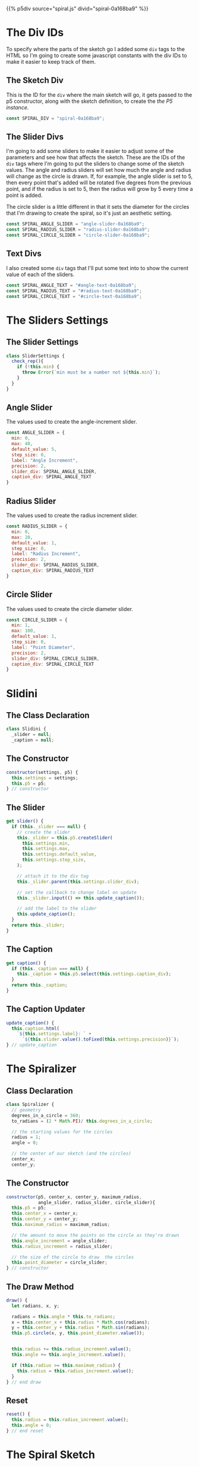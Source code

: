 #+BEGIN_COMMENT
.. title: Generative Art: Spiral
.. slug: generative-art-spiral
.. date: 2023-06-17 16:38:42 UTC-07:00
.. tags: p5.js,generative art
.. category: Generative Art
.. link: 
.. description: Drawing a spiral with p5.js.
.. type: text
.. status: 
.. updated: 
.. template: p5.tmpl
#+END_COMMENT
#+OPTIONS: ^:{}
#+TOC: headlines 2

{{% p5div source="spiral.js" divid="spiral-0a168ba9" %}}

#+begin_export html
<div id="angle-text-0a168ba9"></div>
<div id="angle-slider-0a168ba9"></div>

<div id="radius-text-0a168ba9"></div>
<div id="radius-slider-0a168ba9"></div>

<div id="circle-text-0a168ba9"></div>
<div id="circle-slider-0a168ba9"></div>
#+end_export

#+begin_src js :tangle ../files/posts/generative-art-spiral/spiral.js :exports none
<<spiral-divs>>

<<sketch-div>>

<<slider-divs>>

<<text-divs>>

<<slider-settings-class>>
  
<<angle-slider-values>>

<<radius-slider-values>>

<<circle-slider-values>>

<<the-spiralizer>>

  <<spiralizer-constructor>>

  <<spiralizer-draw>>

  <<spiralizer-reset>>

} // spiralizer

<<slidini>>

  <<slidini-constructor>>

  <<slidini-get-slider>>

  <<slidini-get-caption>>

  <<slidini-update-caption>>
} // slidini

<<spiral-sketch>>

  <<spiral-sketch-setup>>

  <<spiral-sketch-setup-sliders>>

  <<spiral-sketch-setup-spiralizer>>

  <<spiral-sketch-draw>>

  <<spiral-sketch-double-clicked>>
} // spiral_sketch

<<p5-instance>>
#+end_src

* The Div IDs
To specify where the parts of the sketch go I added some ~div~ tags to the HTML so I'm going to create some javascript constants with the div IDs to make it easier to keep track of them.

** The Sketch Div

This is the ID for the ~div~ where the main sketch will go, it gets passed to the p5 constructor, along with the sketch definition, to create the [[*The P5 Instance][the P5 instance]].

#+begin_src js :noweb-ref sketch-div
const SPIRAL_DIV = "spiral-0a168ba9";
#+end_src

** The Slider Divs
I'm going to add some sliders to make it easier to adjust some of the parameters and see how that affects the sketch. These are the IDs of the ~div~ tags where I'm going to put the sliders to change some of the sketch values. The angle and radius sliders will set how much the angle and radius will change as the circle is drawn. If, for example, the angle slider is set to 5, then every point that's added will be rotated five degrees from the previous point, and if the radius is set to 5, then the radius will grow by 5 every time a point is added.

The circle slider is a little different in that it sets the diameter for the circles that I'm drawing to create the spiral, so it's just an aesthetic setting.

#+begin_src js :noweb-ref slider-divs
const SPIRAL_ANGLE_SLIDER = "angle-slider-0a168ba9";
const SPIRAL_RADIUS_SLIDER = "radius-slider-0a168ba9";
const SPIRAL_CIRCLE_SLIDER = "circle-slider-0a168ba9";
#+end_src

** Text Divs

I also created some ~div~ tags that I'll put some text into to show the current value of each of the sliders.

#+begin_src js :noweb-ref text-divs
const SPIRAL_ANGLE_TEXT = "#angle-text-0a168ba9";
const SPIRAL_RADIUS_TEXT = "#radius-text-0a168ba9";
const SPIRAL_CIRCLE_TEXT = "#circle-text-0a168ba9";
#+end_src

* The Sliders Settings
** The Slider Settings
#+begin_src js :noweb-ref slider-settings-class
class SliderSettings {
  check_rep(){
    if (!this.min) {
      throw Error(`min must be a number not ${this.min}`);
    }
  }
}
#+end_src
** Angle Slider

The values used to create the angle-increment slider.

#+begin_src js :noweb-ref angle-slider-values
const ANGLE_SLIDER = {
  min: 0,
  max: 40,
  default_value: 5,
  step_size: 0,
  label: "Angle Increment",
  precision: 2,
  slider_div: SPIRAL_ANGLE_SLIDER,
  caption_div: SPIRAL_ANGLE_TEXT
}
#+end_src

** Radius Slider

The values used to create the radius increment slider.

#+begin_src js :noweb-ref radius-slider-values
const RADIUS_SLIDER = {
  min: 0,
  max: 20,
  default_value: 1,
  step_size: 0,
  label: "Radius Increment",
  precision: 2,
  slider_div: SPIRAL_RADIUS_SLIDER,
  caption_div: SPIRAL_RADIUS_TEXT
}
#+end_src

** Circle Slider

The values used to create the circle diameter slider.

#+begin_src js :noweb-ref circle-slider-values
const CIRCLE_SLIDER = {
  min: 1,
  max: 100,
  default_value: 1,
  step_size: 0,
  label: "Point Diameter",
  precision: 2,
  slider_div: SPIRAL_CIRCLE_SLIDER,
  caption_div: SPIRAL_CIRCLE_TEXT
}
#+end_src

* Slidini
** The Class Declaration
#+begin_src js :noweb-ref slidini
class Slidini {
  _slider = null;
  _caption = null;
#+end_src

** The Constructor

#+begin_src js :noweb-ref slidini-constructor
constructor(settings, p5) {
  this.settings = settings;
  this.p5 = p5;
} // constructor
#+end_src

** The Slider

#+begin_src js :noweb-ref slidini-get-slider
get slider() {
  if (this._slider === null) {
    // create the slider
    this._slider = this.p5.createSlider(
      this.settings.min,
      this.settings.max,
      this.settings.default_value,
      this.settings.step_size,
    );

    // attach it to the div tag
    this._slider.parent(this.settings.slider_div);

    // set the callback to change label on update
    this._slider.input(() => this.update_caption());

    // add the label to the slider
    this.update_caption();
  }
  return this._slider;
}
#+end_src

** The Caption

#+begin_src js :noweb-ref slidini-get-caption
get caption() {
  if (this._caption === null) {
    this._caption = this.p5.select(this.settings.caption_div);
  }
  return this._caption;
}
#+end_src

** The Caption Updater

#+begin_src js :noweb-ref slidini-update-caption
update_caption() {
  this.caption.html(
    `${this.settings.label}: ` +
      `${this.slider.value().toFixed(this.settings.precision)}`);
} // update_caption
#+end_src

* The Spiralizer

** Class Declaration

#+begin_src js :noweb-ref the-spiralizer
class Spiralizer {
  // geometry
  degrees_in_a_circle = 360;
  to_radians = (2 * Math.PI)/ this.degrees_in_a_circle;

  // the starting values for the circles
  radius = 1;
  angle = 0;

  // the center of our sketch (and the circles)
  center_x;
  center_y;
#+end_src

** The Constructor

#+begin_src js :noweb-ref spiralizer-constructor
constructor(p5, center_x, center_y, maximum_radius,
            angle_slider, radius_slider, circle_slider){
  this.p5 = p5;
  this.center_x = center_x;
  this.center_y = center_y;
  this.maximum_radius = maximum_radius;

  // the amount to move the points on the circle as they're drawn
  this.angle_increment = angle_slider;
  this.radius_increment = radius_slider;

  // the size of the circle to draw  the circles
  this.point_diameter = circle_slider;
} // constructor
#+end_src

** The Draw Method

#+begin_src js :noweb-ref spiralizer-draw
draw() {
  let radians, x, y;
  
  radians = this.angle * this.to_radians;
  x = this.center_x + this.radius * Math.cos(radians);
  y = this.center_y + this.radius * Math.sin(radians);
  this.p5.circle(x, y, this.point_diameter.value());


  this.radius += this.radius_increment.value();
  this.angle += this.angle_increment.value();

  if (this.radius >= this.maximum_radius) {
    this.radius = this.radius_increment.value();
  }
} // end draw
#+end_src

** Reset

#+begin_src js :noweb-ref spiralizer-reset
reset() {
  this.radius = this.radius_increment.value();
  this.angle = 0;
} // end reset
#+end_src
* The Spiral Sketch

This is going to be the sketch that we pass to [[*The P5 Instance][the P5 constructor]] to create the animation.

** Function Declaration

#+begin_src js :noweb-ref spiral-sketch
function spiral_sketch(p5) {
  // the size of the canvas and the color of the circles
  const WIDTH = 500;
  const HEIGHT = WIDTH;
  const POINT_COLOR = "RoyalBlue";
  
  let spiralizer;
  let angle_slider;
  let radius_slider;
  let circle_slider;
#+end_src

** Setup
*** Setup The Canvas and Drawing Settings
#+begin_src js :noweb-ref spiral-sketch-setup
p5.setup = function(){
  p5.createCanvas(WIDTH, HEIGHT);
  p5.background("white");
  p5.stroke(POINT_COLOR);
  p5.fill(POINT_COLOR);
#+end_src

*** Create The Sliders
#+begin_src js :noweb-ref spiral-sketch-setup-sliders
angle_slider = new Slidini(ANGLE_SLIDER, p5);  
radius_slider = new Slidini(RADIUS_SLIDER, p5);
circle_slider = new Slidini(CIRCLE_SLIDER, p5);
#+end_src

*** Create the Spiralizer and End the Setup
#+begin_src js :noweb-ref spiral-sketch-setup-spiralizer
spiralizer = new Spiralizer(p5, WIDTH/2, HEIGHT/2, WIDTH/2,
                            angle_slider.slider,
                            radius_slider.slider,
                            circle_slider.slider);

} // end setup
#+end_src

** Draw

#+begin_src js :noweb-ref spiral-sketch-draw
p5.draw = function() {
  spiralizer.draw();
  p5.background(255, 5);
}// end draw
#+end_src

** Double-Clicked

#+begin_src js :noweb-ref spiral-sketch-double-clicked
p5.doubleClicked = function() {
  spiralizer.reset();
  p5.background("white");
} // end doubleClicked
#+end_src

** The P5 Instance

To create the animation I'll create a p5 object by passing in [[*The Spiral Sketch][the function from the previous section]] and [[*The Sketch Div][the div ID]] to identify where in the page the sketch should go.
#+begin_src js :noweb-ref p5-instance
new p5(spiral_sketch, SPIRAL_DIV);
#+end_src
* References

- {{% doc %}}bibliography-generative-art{{% /doc %}}

- id - HTML: HyperText Markup Language | MDN [Internet]. 2023 [cited 2023 Sep 14]. Available from: https://developer.mozilla.org/en-US/docs/Web/HTML/Global_attributes/id

- p5.js reference | createSlider() [Internet]. [cited 2023 Apr 25]. Available from: https://p5js.org/reference/#/p5/createSlider

- p5.js reference | p5.Element [Internet]. [cited 2023 Sep 14]. Available from: https://p5js.org/reference/#/p5.Element

- p5.js reference | html() [Internet]. [cited 2023 Sep 14]. Available from: https://p5js.org/reference/#/p5.Element/html

- p5.js reference | parent() [Internet]. [cited 2023 Sep 14]. Available from: https://p5js.org/reference/#/p5.Element/parent

- p5.js reference | select() [Internet]. [cited 2023 Sep 14]. Available from: https://p5js.org/reference/#/p5/select
